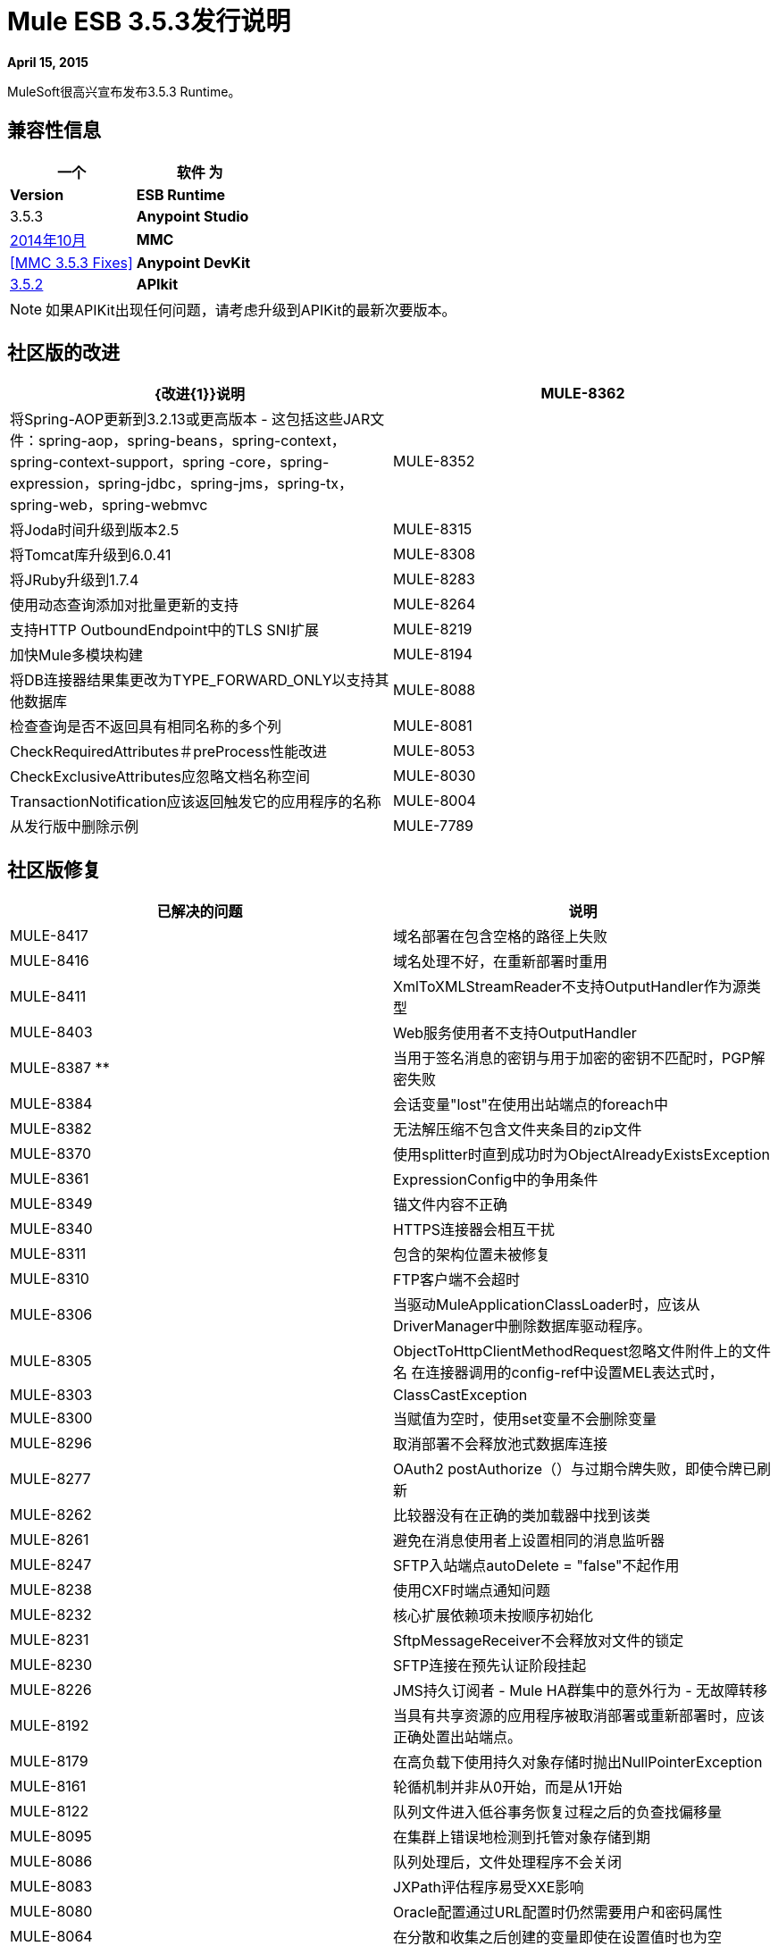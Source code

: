=  Mule ESB 3.5.3发行说明
:keywords: release notes, esb


*April 15, 2015*

MuleSoft很高兴宣布发布3.5.3 Runtime。

== 兼容性信息

[%header,cols="2*"]
|===
一个|
 软件

 为|
*Version*

| *ESB Runtime*  | 3.5.3
| *Anypoint Studio*  | link:/release-notes/anypoint-studio-october-2014-release-notes[2014年10月]
| *MMC*  | <<MMC 3.5.3 Fixes>>
| *Anypoint DevKit*  | link:/release-notes/anypoint-connector-devkit-3.5.2-release-notes[3.5.2]
| *APIkit*  | 1.5.0
|===

[NOTE]
如果APIKit出现任何问题，请考虑升级到APIKit的最新次要版本。

== 社区版的改进

[%header,cols="2*"]
|===
| {改进{1}}说明
| MULE-8362  |将Spring-AOP更新到3.2.13或更高版本 - 这包括这些JAR文件：spring-aop，spring-beans，spring-context，spring-context-support，spring -core，spring-expression，spring-jdbc，spring-jms，spring-tx，spring-web，spring-webmvc
| MULE-8352  |将Joda时间升级到版本2.5
| MULE-8315  |将Tomcat库升级到6.0.41
| MULE-8308  |将JRuby升级到1.7.4
| MULE-8283  |使用动态查询添加对批量更新的支持
| MULE-8264  |支持HTTP OutboundEndpoint中的TLS SNI扩展
| MULE-8219  |加快Mule多模块构建
| MULE-8194  |将DB连接器结果集更改为TYPE_FORWARD_ONLY以支持其他数据库
| MULE-8088  |检查查询是否不返回具有相同名称的多个列
| MULE-8081  | CheckRequiredAttributes＃preProcess性能改进
| MULE-8053  | CheckExclusiveAttributes应忽略文档名称空间
| MULE-8030  | TransactionNotification应该返回触发它的应用程序的名称
| MULE-8004  |从发行版中删除示例
| MULE-7789  |将mule-transports-http更新为Tomcat 6+
|===

== 社区版修复

[%header,cols="2*"]
|====
|已解决的问题 |说明
| MULE-8417  |域名部署在包含空格的路径上失败
| MULE-8416  |域名处理不好，在重新部署时重用
| MULE-8411  | XmlToXMLStreamReader不支持OutputHandler作为源类型
| MULE-8403  | Web服务使用者不支持OutputHandler
| MULE-8387 **  |当用于签名消息的密钥与用于加密的密钥不匹配时，PGP解密失败
| MULE-8384  |会话变量"lost"在使用出站端点的foreach中
| MULE-8382  |无法解压缩不包含文件夹条目的zip文件
| MULE-8370  |使用splitter时直到成功时为ObjectAlreadyExistsException
| MULE-8361  | ExpressionConfig中的争用条件
| MULE-8349  |锚文件内容不正确
| MULE-8340  | HTTPS连接器会相互干扰
| MULE-8311  |包含的架构位置未被修复
| MULE-8310  | FTP客户端不会超时
| MULE-8306  |当驱动MuleApplicationClassLoader时，应该从DriverManager中删除数据库驱动程序。
| MULE-8305  | ObjectToHttpClientMethodRequest忽略文件附件上的文件名
在连接器调用的config-ref中设置MEL表达式时，| MULE-8303  | ClassCastException
| MULE-8300  |当赋值为空时，使用set变量不会删除变量
| MULE-8296  |取消部署不会释放池式数据库连接
| MULE-8277  | OAuth2 postAuthorize（）与过期令牌失败，即使令牌已刷新
| MULE-8262  |比较器没有在正确的类加载器中找到该类
| MULE-8261  |避免在消息使用者上设置相同的消息监听器
| MULE-8247  | SFTP入站端点autoDelete = "false"不起作用
| MULE-8238  |使用CXF时端点通知问题
| MULE-8232  |核心扩展依赖项未按顺序初始化
| MULE-8231  | SftpMessageReceiver不会释放对文件的锁定
| MULE-8230  | SFTP连接在预先认证阶段挂起
| MULE-8226  | JMS持久订阅者 -  Mule HA群集中的意外行为 - 无故障转移
| MULE-8192  |当具有共享资源的应用程序被取消部署或重新部署时，应该正确处置出站端点。
| MULE-8179  |在高负载下使用持久对象存储时抛出NullPointerException
| MULE-8161  |轮循机制并非从0开始，而是从1开始
| MULE-8122  |队列文件进入低谷事务恢复过程之后的负查找偏移量
| MULE-8095  |在集群上错误地检测到托管对象存储到期
| MULE-8086  |队列处理后，文件处理程序不会关闭
| MULE-8083  | JXPath评估程序易受XXE影响
| MULE-8080  | Oracle配置通过URL配置时仍然需要用户和密码属性
| MULE-8064  |在分散和收集之后创建的变量即使在设置值时也为空
| MULE-8054  |尝试关闭未打开的IMAP文件夹的例外情况
| MULE-8043  |查询参数在以不同于查询文本中的顺序定义时被错误地处理
| MULE-8033  |在MySQL加入的查询中，DataSense无法正确识别命名列
| MULE-8029  | ExceptionStrategyNotification返回null resourceId
| MULE-8008  |当从数据库元数据处理类型信息时，忽略用户定义的类型
| MULE-7980  |在SQL Server 2005中获取UnknownDbTypeException解析参数类型
| MULE-7978  | DefaultParamTypeResolver应该使用查询模板中的类型信息
| MULE-7974  |带MEL的Web服务使用者serviceAddress导致NullPointerException
| MULE-7916  |使用编码字符解析URL的错误
| MULE-7914  | DualRandomAccessFileQueueStoreDelegate中的NPE日志级别为DEBUG时的＃大小
| MULE-7913  |分散聚集：应用表达式过滤器时的NPE
| MULE-7909  |当FTP入站尝试读取大于JVM的文件时，不会引发任何错误Maxheap
| MULE-7907  | JDBCTransaction未正确关闭连接
| MULE-7904  |数据库连接器不读取属性
| MULE-7856  | FlowConstructStatistics缺少队列大小数据
| MULE-7821  | Mule SFTP传输异常处理在创建IOException时会丢弃SftpException
| MULE-7742  |默认Mule会话构造函数之一中的线程安全问题
| MULE-7611  |使用点符号的MEL表达式。如果第一次访问时的第一个值为null，则'variable-name'始终返回null，即使值发生更改
| MULE-7575  |聚合结果具有无效的会话变量值
| MULE-7263  |当HTTP请求被代理时，MULE_REMOTE_CLIENT_ADDRESS变量获取错误的值
| MULE-5849  |在变压器上设置编码属性不起作用
|====

== 企业版改进

[%header,cols="2*"]
|===
| {改进{1}}说明
| EE-4333  |从ESB分发中移除轴传输
| EE-4330  | EE分发使用validation-api-1.0.0-GA.jar而不是validation-api-1.0.0-final.jar
|===

== 企业版修复

[%header,cols="2*"]
|===
|已解决的问题 |说明
| EE-4367  |将问题解压缩为Mule插件
| EE-4252  |批量工作以"no step with id null"错误结束
| EE-4206  |针对HTTP和Jetty传输的Poodle事件
| EE-4186  |批量：inputh输出错误的事件
| EE-4178  | FTP  - 当streaming = "true"时moveToDirectory失败
| EE-4108  |插件失败时的并发修改
| EE-4071  |非正常关闭后，批量队列无法正确恢复，导致应用程序无法部署
|===

== 硬件和软件系统要求

Mule 3.5.3运行时不会改变3.5.2 Runtime建立的硬件和软件系统要求。 MuleSoft建议在开发人员工作站上至少配备4 GB RAM。随着应用程序变得复杂，请考虑添加更多RAM。如果您有任何关于系统需求的问题，请联系MuleSoft。

== 在此版本中已弃用

从Mule ESB发行版中删除了Axis Transport。

== 迁移指南

有关从以前版本迁移到此版本时需要考虑的完整详细列表，请参阅位于Mule ESB根文件夹中的*`MIGRATION.txt`*文件。

==  MMC 3.5.3修复程序

MMC 3.5.3修复了以下问题：

[%header%autowidth.spread]
|===
|问题 |说明
| MMC-1814  |使用MMC REST API不会删除锚文件
| MMC-1793  |流和w-s-proxy模式之间的字母顺序产生ClassCastException，并且不显示列表
| MMC-1791  |接收到的事件图形（异步）：集群应用程序的时间规模太大
|===

== 另请参阅

* 有关Anypoint Studio 2014年10月发行版（3.5.3运行时）附带的详细信息，请参阅 link:/release-notes/anypoint-studio-october-2014-release-notes[Anypoint Studio 2014年10月发行说明]。
* 访问MuleSoft的 link:http://forums.mulesoft.com/[论坛]提出问题，并从Mule广泛的用户社区获得帮助。
* 要访问MuleSoft的专家支持团队，请 link:https://www.mulesoft.com/support-and-services/mule-esb-support-license-subscription[订阅]给Mule ESB Enterprise并登录到MuleSoft的 link:http://www.mulesoft.com/support-login[客户门户]。
